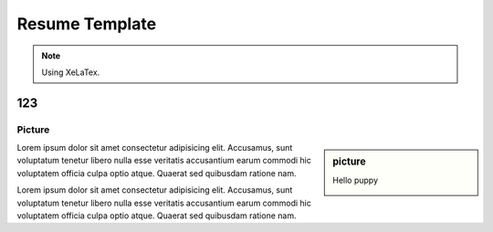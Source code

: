 Resume Template
===============

.. note:: Using XeLaTex.


===
123
===

Picture
-------

.. sidebar:: picture

   Hello puppy

   .. image:: https://source.unsplash.com/200x200/daily?cute+puppy

Lorem ipsum dolor sit amet consectetur adipisicing elit. Accusamus, sunt
voluptatum tenetur libero nulla esse veritatis accusantium earum commodi hic
voluptatem officia culpa optio atque. Quaerat sed quibusdam ratione nam.

Lorem ipsum dolor sit amet consectetur adipisicing elit. Accusamus, sunt
voluptatum tenetur libero nulla esse veritatis accusantium earum commodi hic
voluptatem officia culpa optio atque. Quaerat sed quibusdam ratione nam.
